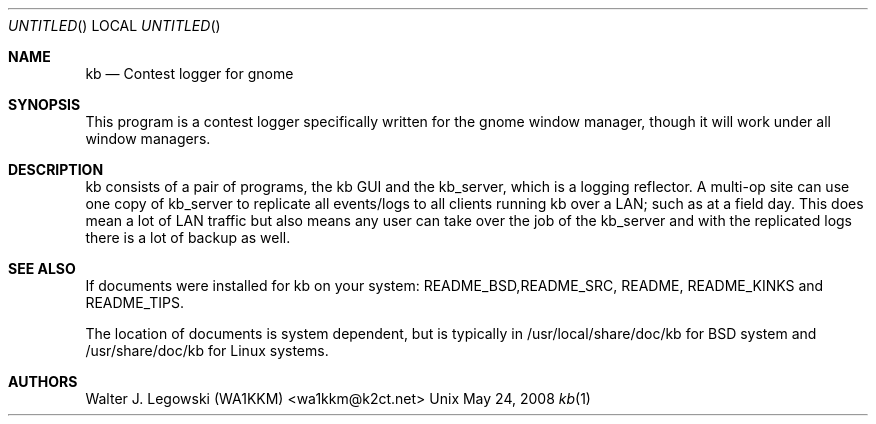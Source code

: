 .Dd May 24, 2008
.Os Unix
.Dt kb 1
.Sh NAME
.Nm kb 
.Nd Contest logger for gnome
.Sh SYNOPSIS
This program is a contest logger specifically written for the gnome
window manager,
though it will work under all window managers.
.Sh DESCRIPTION
.B kb
kb consists of a pair of programs, the kb GUI and the kb_server, which
is a logging reflector. A multi-op site can use one copy of kb_server to
replicate all events/logs to all clients running kb over a LAN;
such as at a field day. This does mean a lot of LAN traffic but 
also means any user can take over the job of the kb_server and with
the replicated logs there is a lot of backup as well.
.Sh SEE ALSO
If documents were installed for kb on your system: README_BSD,README_SRC,
README, README_KINKS and README_TIPS.
.Pp
The location of documents is system dependent, but is typically in 
/usr/local/share/doc/kb for BSD system and /usr/share/doc/kb for Linux systems.
.Sh AUTHORS
Walter J. Legowski (WA1KKM) <wa1kkm@k2ct.net>
